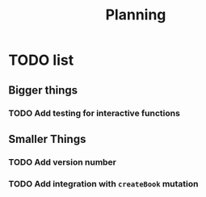 #+TITLE: Planning

* TODO list

** Bigger things  
*** TODO Add testing for interactive functions
** Smaller Things
*** TODO Add version number
*** TODO Add integration with ~createBook~ mutation

